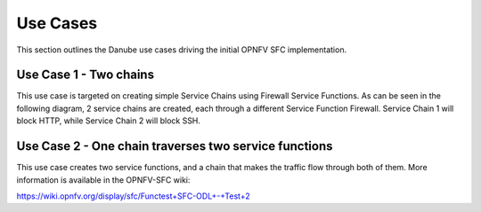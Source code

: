 .. This work is licensed under a Creative Commons Attribution 4.0 International License.
.. http://creativecommons.org/licenses/by/4.0

Use Cases
---------

This section outlines the Danube use cases driving the initial OPNFV
SFC implementation.

Use Case 1 - Two chains
***********************

This use case is  targeted on creating
simple Service Chains using Firewall Service Functions. As can be seen in the
following diagram, 2 service chains are created, each through a different
Service Function Firewall. Service Chain 1 will block HTTP, while Service
Chain 2 will block SSH.

.. image:: ./images/OPNFV_SFC_Brahmaputra_UseCase.jpg

Use Case 2 - One chain traverses two service functions
******************************************************

This use case creates two service functions, and a chain that makes the traffic
flow through both of them. More information is available in the OPNFV-SFC wiki:

https://wiki.opnfv.org/display/sfc/Functest+SFC-ODL+-+Test+2
